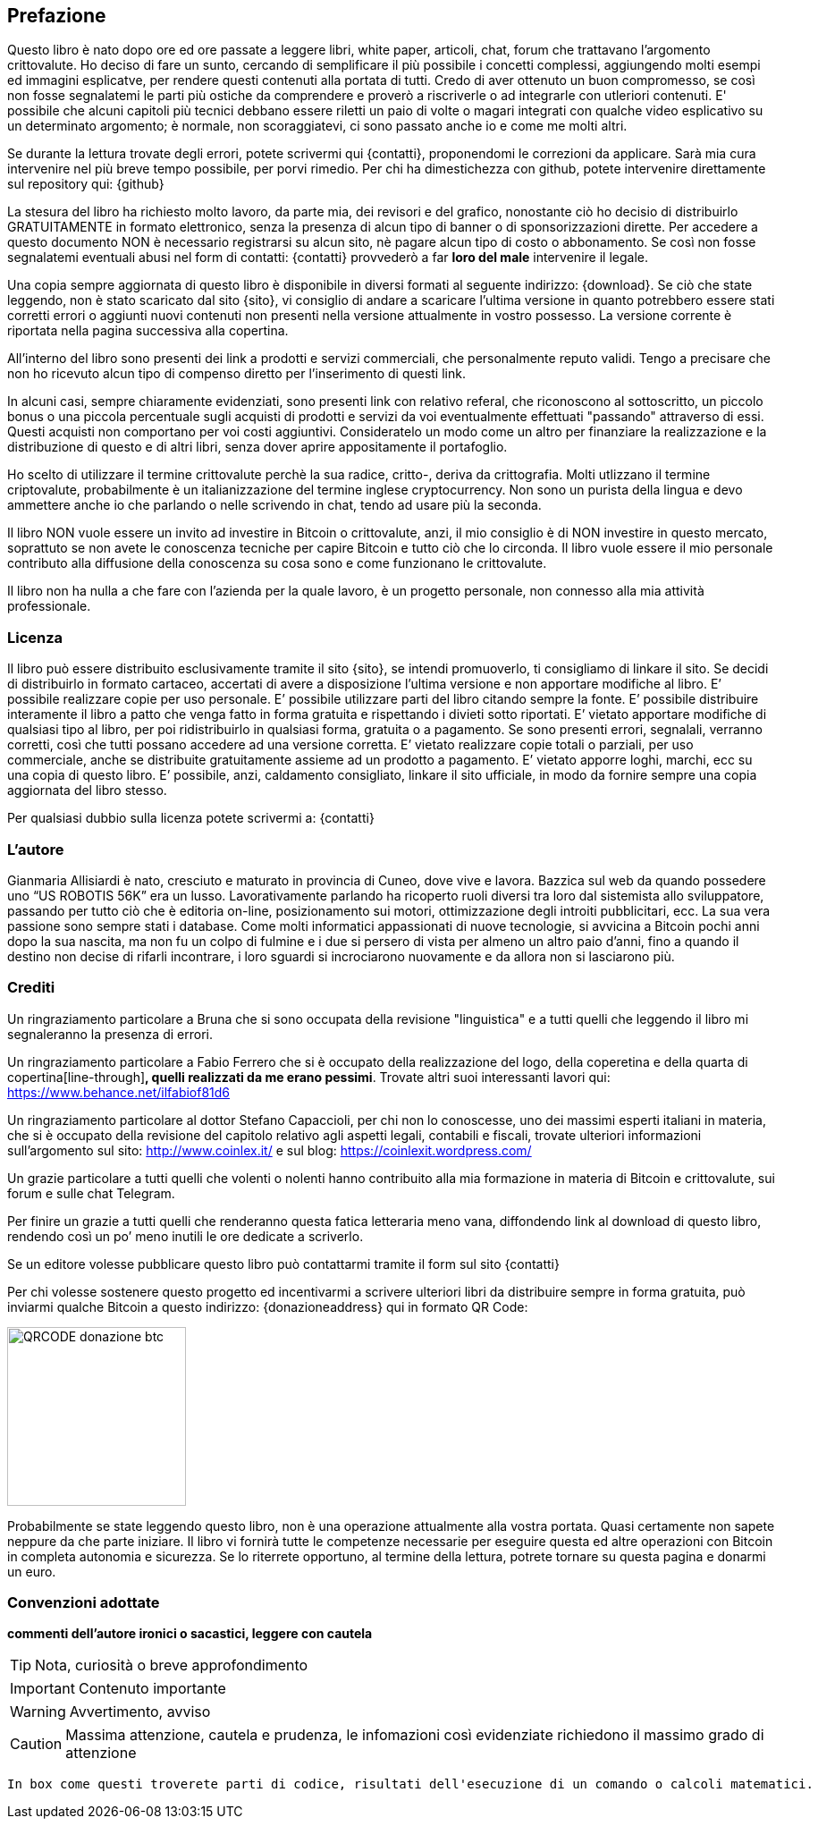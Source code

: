 ifdef::env-github[]
:tip-caption: :bulb:
:note-caption: :information_source:
:important-caption: :heavy_exclamation_mark:
:caution-caption: :fire:
:warning-caption: :warning:
endif::[]

ifdef::env-github[]
:imagesdir: /
endif::[]

== Prefazione
Questo libro è nato dopo ore ed ore passate a leggere libri, white paper, articoli, chat, forum che trattavano l’argomento crittovalute. 
Ho deciso di fare un sunto, cercando di semplificare il più possibile i concetti complessi, aggiungendo molti esempi ed immagini esplicatve, per rendere questi contenuti alla portata di tutti. Credo di aver ottenuto un buon compromesso, se così non fosse segnalatemi le parti più ostiche da comprendere e proverò a riscriverle o ad integrarle con utleriori contenuti. E' possibile che alcuni capitoli più tecnici debbano essere riletti un paio di volte o magari integrati con qualche video esplicativo su un determinato argomento; è normale, non scoraggiatevi, ci sono passato anche io e come me molti altri.

Se durante la lettura trovate degli errori, potete scrivermi qui {contatti}, proponendomi le correzioni da applicare. Sarà mia cura intervenire nel più breve tempo possibile, per porvi rimedio. Per chi ha dimestichezza con github, potete intervenire direttamente sul repository qui: {github}

La stesura del libro ha richiesto molto lavoro, da parte mia, dei revisori e del grafico, nonostante ciò ho decisio di distribuirlo GRATUITAMENTE in formato elettronico, senza la presenza di alcun tipo di banner o di sponsorizzazioni dirette.
Per accedere a questo documento NON è necessario registrarsi su alcun sito, nè pagare alcun tipo di costo o abbonamento. Se così non fosse segnalatemi eventuali abusi nel form di contatti: {contatti} provvederò a far [line-through]*loro del male* intervenire il legale.

Una copia sempre aggiornata di questo libro è disponibile in diversi formati al seguente indirizzo: {download}. Se ciò che state leggendo, non è stato scaricato dal sito {sito}, vi consiglio di andare a scaricare l’ultima versione in quanto potrebbero essere stati corretti errori o aggiunti nuovi contenuti non presenti nella versione attualmente in vostro possesso. La versione corrente è riportata nella pagina successiva alla copertina.

All’interno del libro sono presenti dei link a prodotti e servizi commerciali, che personalmente reputo validi. Tengo a precisare che non ho ricevuto alcun tipo di compenso diretto per l’inserimento di questi link.

In alcuni casi, sempre chiaramente evidenziati, sono presenti link con relativo referal, che riconoscono al sottoscritto, un piccolo bonus o una piccola percentuale sugli acquisti di prodotti e servizi da voi eventualmente effettuati "passando" attraverso di essi. Questi acquisti non comportano per voi costi aggiuntivi. Consideratelo un modo come un altro per finanziare la realizzazione e la distribuzione di questo e di altri libri, senza dover aprire appositamente il portafoglio.

Ho scelto di utilizzare il termine crittovalute perchè la sua radice, critto-, deriva da crittografia. Molti utlizzano il termine criptovalute, probabilmente è un italianizzazione del termine inglese cryptocurrency. Non sono un purista della lingua e devo ammettere anche io che parlando o nelle scrivendo in chat, tendo ad usare più la seconda.

Il libro NON vuole essere un invito ad investire in Bitcoin o crittovalute, anzi, il mio consiglio è di NON investire in questo mercato, soprattuto se non avete le conoscenza tecniche per capire Bitcoin e tutto ciò che lo circonda. Il libro vuole essere il mio personale contributo alla diffusione della conoscenza su cosa sono e come funzionano le crittovalute.

Il libro non ha nulla a che fare con l'azienda per la quale lavoro, è un progetto personale, non connesso alla mia attività professionale.

=== Licenza
Il libro può essere distribuito esclusivamente tramite il sito {sito}, se intendi promuoverlo, ti consigliamo di linkare il sito. Se decidi di distribuirlo in formato cartaceo, accertati di avere a disposizione l’ultima versione e non apportare modifiche al libro.
E’ possibile realizzare copie per uso personale. E’ possibile utilizzare parti del libro citando sempre la fonte. E’ possibile distribuire interamente il libro a patto che venga fatto in forma gratuita e rispettando i divieti sotto riportati. 
E’ vietato apportare modifiche di qualsiasi tipo al libro, per poi ridistribuirlo in qualsiasi forma, gratuita o a pagamento. Se sono presenti errori, segnalali, verranno corretti, così che tutti possano accedere ad una versione corretta. E’ vietato realizzare copie totali o parziali, per uso commerciale, anche se distribuite gratuitamente assieme ad un prodotto a pagamento.
E’ vietato apporre loghi, marchi, ecc su una copia di questo libro. 
E’ possibile, anzi, caldamento consigliato, linkare il sito ufficiale, in modo da fornire sempre una copia aggiornata del libro stesso.

Per qualsiasi dubbio sulla licenza potete scrivermi a: {contatti}

=== L’autore
Gianmaria Allisiardi è nato, cresciuto e maturato in provincia di Cuneo, dove vive e lavora. Bazzica sul web da quando possedere uno “US ROBOTIS 56K” era un lusso. Lavorativamente parlando ha ricoperto ruoli diversi tra loro dal sistemista allo sviluppatore, passando per tutto ciò che è editoria on-line, posizionamento sui motori, ottimizzazione degli introiti pubblicitari, ecc. La sua vera passione sono sempre stati i database. Come molti informatici appassionati di nuove tecnologie, si avvicina a Bitcoin pochi anni dopo la sua nascita, ma non fu un colpo di fulmine e i due si persero di vista per almeno un altro paio d’anni, fino a quando il destino non decise di rifarli incontrare, i loro sguardi si incrociarono nuovamente e da allora non si lasciarono più. 

=== Crediti
Un ringraziamento particolare a Bruna che si sono occupata della revisione "linguistica" e a tutti quelli che leggendo il libro mi segnaleranno la presenza di errori.

Un ringraziamento particolare a Fabio Ferrero che si è occupato della realizzazione del logo, della coperetina e della quarta di copertina[line-through]*, quelli realizzati da me erano pessimi*. Trovate altri suoi interessanti lavori qui: https://www.behance.net/ilfabiof81d6

Un ringraziamento particolare al dottor Stefano Capaccioli, per chi non lo conoscesse, uno dei massimi esperti italiani in materia, che si è occupato della revisione del capitolo relativo agli aspetti legali, contabili e fiscali, trovate ulteriori informazioni sull’argomento sul sito: http://www.coinlex.it/ e sul blog: https://coinlexit.wordpress.com/ 

Un grazie particolare a tutti quelli che volenti o nolenti hanno contribuito alla mia formazione in materia di Bitcoin e crittovalute, sui forum e sulle chat Telegram.

Per finire un grazie a tutti quelli che renderanno questa fatica letteraria meno vana, diffondendo link al download di questo libro, rendendo così un po’ meno inutili le ore dedicate a scriverlo. 

Se un editore volesse pubblicare questo libro può contattarmi tramite il form sul sito {contatti}

Per chi volesse sostenere questo progetto ed incentivarmi a scrivere ulteriori libri da distribuire sempre in forma gratuita, può inviarmi qualche Bitcoin a questo indirizzo: {donazioneaddress} qui in formato QR Code:

[.text-center]
image:images/qrcode_donazione_btc.jpg[QRCODE donazione btc, 200]

Probabilmente se state leggendo questo libro, non è una operazione attualmente alla vostra portata. Quasi certamente non sapete neppure da che parte iniziare. Il libro vi fornirà tutte le competenze necessarie per eseguire questa ed altre operazioni con Bitcoin in completa autonomia e sicurezza. Se lo riterrete opportuno, al termine della lettura, potrete tornare su questa pagina e donarmi un euro.

=== Convenzioni adottate

[line-through]*commenti dell'autore ironici o sacastici, leggere con cautela* 

TIP: Nota, curiosità o breve approfondimento

IMPORTANT: Contenuto importante

WARNING: Avvertimento, avviso

CAUTION: Massima attenzione, cautela e prudenza, le infomazioni così evidenziate richiedono il massimo grado di attenzione

```
In box come questi troverete parti di codice, risultati dell'esecuzione di un comando o calcoli matematici.
```
